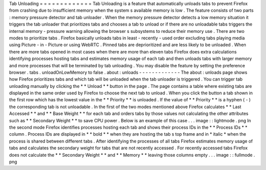 Tab
Unloading
=
=
=
=
=
=
=
=
=
=
=
=
=
Tab
Unloading
is
a
feature
that
automatically
unloads
tabs
to
prevent
Firefox
from
crashing
due
to
insufficient
memory
when
the
system
s
available
memory
is
low
.
The
feature
consists
of
two
parts
:
memory
pressure
detector
and
tab
unloader
.
When
the
memory
pressure
detector
detects
a
low
memory
situation
it
triggers
the
tab
unloader
that
prioritizes
tabs
and
chooses
a
tab
to
unload
or
if
there
are
no
unloadable
tabs
triggers
the
internal
memory
-
pressure
warning
allowing
the
browser
s
subsystems
to
reduce
their
memory
use
.
There
are
two
modes
to
prioritize
tabs
.
Firefox
basically
unloads
tabs
in
least
-
recently
-
used
order
excluding
tabs
playing
media
using
Picture
-
in
-
Picture
or
using
WebRTC
.
Pinned
tabs
are
deprioritized
and
are
less
likely
to
be
unloaded
.
When
there
are
more
tabs
opened
in
most
cases
when
there
are
more
than
eleven
tabs
Firefox
does
extra
calculations
identifying
processes
hosting
tabs
and
estimates
memory
usage
of
each
tab
and
then
unloads
tabs
with
larger
memory
and
more
processes
that
will
be
terminated
by
tab
unloading
.
You
may
disable
the
feature
by
setting
the
preference
browser
.
tabs
.
unloadOnLowMemory
to
false
.
about
:
unloads
-
-
-
-
-
-
-
-
-
-
-
-
-
The
about
:
unloads
page
shows
how
Firefox
prioritizes
tabs
and
which
tab
will
be
unloaded
when
the
tab
unloader
is
triggered
.
You
can
trigger
tab
unloading
manually
by
clicking
the
*
*
Unload
*
*
button
in
the
page
.
The
page
contains
a
table
where
existing
tabs
are
displayed
in
the
same
order
used
by
Firefox
to
choose
the
next
tab
to
unload
.
When
you
click
the
button
a
tab
shown
in
the
first
row
which
has
the
lowest
value
in
the
*
*
Priority
*
*
is
unloaded
.
If
the
value
of
*
*
Priority
*
*
is
a
hyphen
(
-
)
the
corresponding
tab
is
not
unloadable
.
In
the
first
of
the
two
modes
mentioned
above
Firefox
calculates
*
*
Last
Accessed
*
*
and
*
*
Base
Weight
*
*
for
each
tab
and
orders
tabs
by
those
values
not
calculating
the
other
attributes
such
as
*
*
Secondary
Weight
*
*
to
save
CPU
power
.
Below
is
an
example
of
this
case
.
.
.
image
:
:
lightmode
.
png
In
the
second
mode
Firefox
identifies
processes
hosting
each
tab
and
shows
their
process
IDs
in
the
*
*
Process
IDs
*
*
column
.
Process
IDs
are
displayed
in
*
*
bold
*
*
when
they
are
hosting
the
tab
s
top
frame
and
in
*
italic
*
when
the
process
is
shared
between
different
tabs
.
After
identifying
the
processes
of
all
tabs
Firefox
estimates
memory
usage
of
tabs
and
calculates
the
secondary
weight
for
tabs
that
are
not
recently
accessed
.
For
recently
accessed
tabs
Firefox
does
not
calculate
the
*
*
Secondary
Weight
*
*
and
*
*
Memory
*
*
leaving
those
columns
empty
.
.
.
image
:
:
fullmode
.
png
